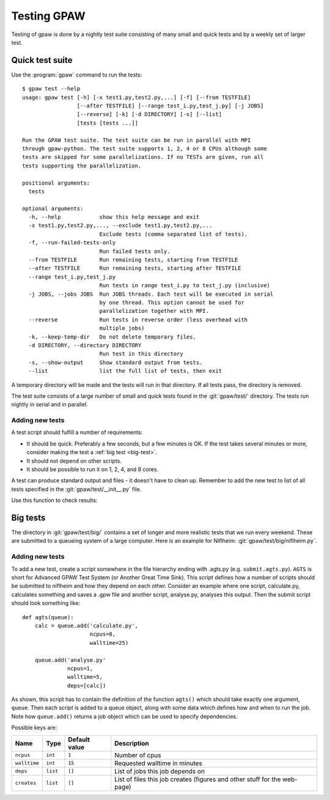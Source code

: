 .. _testing:

============
Testing GPAW
============

Testing of gpaw is done by a nightly test suite consisting of many
small and quick tests and by a weekly set of larger test.


Quick test suite
================

Use the :program:`gpaw` command to run the tests::

    $ gpaw test --help
    usage: gpaw test [-h] [-x test1.py,test2.py,...] [-f] [--from TESTFILE]
                     [--after TESTFILE] [--range test_i.py,test_j.py] [-j JOBS]
                     [--reverse] [-k] [-d DIRECTORY] [-s] [--list]
                     [tests [tests ...]]

    Run the GPAW test suite. The test suite can be run in parallel with MPI
    through gpaw-python. The test suite supports 1, 2, 4 or 8 CPUs although some
    tests are skipped for some parallelizations. If no TESTs are given, run all
    tests supporting the parallelization.

    positional arguments:
      tests

    optional arguments:
      -h, --help            show this help message and exit
      -x test1.py,test2.py,..., --exclude test1.py,test2.py,...
                            Exclude tests (comma separated list of tests).
      -f, --run-failed-tests-only
                            Run failed tests only.
      --from TESTFILE       Run remaining tests, starting from TESTFILE
      --after TESTFILE      Run remaining tests, starting after TESTFILE
      --range test_i.py,test_j.py
                            Run tests in range test_i.py to test_j.py (inclusive)
      -j JOBS, --jobs JOBS  Run JOBS threads. Each test will be executed in serial
                            by one thread. This option cannot be used for
                            parallelization together with MPI.
      --reverse             Run tests in reverse order (less overhead with
                            multiple jobs)
      -k, --keep-temp-dir   Do not delete temporary files.
      -d DIRECTORY, --directory DIRECTORY
                            Run test in this directory
      -s, --show-output     Show standard output from tests.
      --list                list the full list of tests, then exit

A temporary directory will be made and the tests will run in that
directory.  If all tests pass, the directory is removed.

The test suite consists of a large number of small and quick tests
found in the :git:`gpaw/test/` directory.  The tests run nightly in serial
and in parallel.



Adding new tests
----------------

A test script should fulfill a number of requirements:

* It should be quick.  Preferably a few seconds, but a few minutes is
  OK.  If the test takes several minutes or more, consider making the
  test a :ref:`big test <big-test>`.

* It should not depend on other scripts.

* It should be possible to run it on 1, 2, 4, and 8 cores.

A test can produce standard output and files - it doesn't have to
clean up.  Remember to add the new test to list of all tests specified
in the :git:`gpaw/test/__init__.py` file.

Use this function to check results:

.. function:: gpaw.test.equal(x, y, tolerance=0, fail=True, msg='')


.. _big-test:
.. _agts:

Big tests
=========

The directory in :git:`gpaw/test/big/` contains a set of longer and more
realistic tests that we run every weekend.  These are submitted to a
queueing system of a large computer.  Here is an example for Niflheim:
:git:`gpaw/test/big/niflheim.py`.


Adding new tests
----------------

To add a new test, create a script somewhere in the file hierarchy ending with
.agts.py (e.g. ``submit.agts.py``). ``AGTS`` is short for Advanced GPAW Test
System (or Another Great Time Sink). This script defines how a number of
scripts should be submitted to niflheim and how they depend on each other.
Consider an example where one script, calculate.py, calculates something and
saves a .gpw file and another script, analyse.py, analyses this output. Then
the submit script should look something like::

    def agts(queue):
        calc = queue.add('calculate.py',
                         ncpus=8,
                         walltime=25)

        queue.add('analyse.py'
                  ncpus=1,
                  walltime=5,
                  deps=[calc])

As shown, this script has to contain the definition of the function
``agts()`` which should take exactly one argument, ``queue``. Then
each script is added to a queue object, along with some data which
defines how and when to run the job.  Note how ``queue.add()`` returns
a job object which can be used to specify dependencies.

Possible keys are:

=============  ========  =============  ===================================
Name           Type      Default value  Description
=============  ========  =============  ===================================
``ncpus``      ``int``   ``1``          Number of cpus
``walltime``   ``int``   ``15``         Requested walltime in minutes
``deps``       ``list``  ``[]``         List of jobs this job depends on
``creates``    ``list``  ``[]``         List of files this job creates
                                        (figures and other stuff for the
                                        web-page)
=============  ========  =============  ===================================
